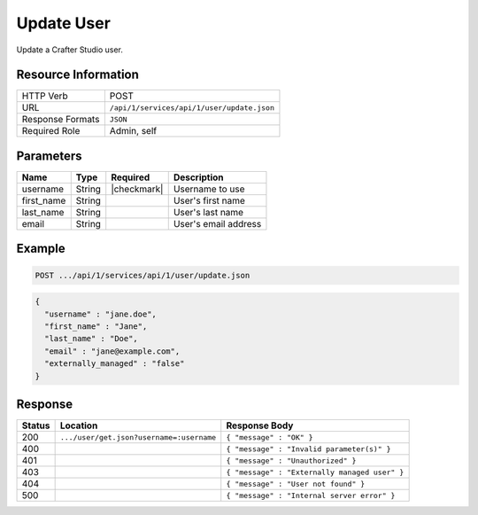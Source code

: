 .. _crafter-studio-api-user-update:

===========
Update User
===========

Update a Crafter Studio user.

--------------------
Resource Information
--------------------

+----------------------------+-------------------------------------------------------------------+
|| HTTP Verb                 || POST                                                             |
+----------------------------+-------------------------------------------------------------------+
|| URL                       || ``/api/1/services/api/1/user/update.json``                       |
+----------------------------+-------------------------------------------------------------------+
|| Response Formats          || ``JSON``                                                         |
+----------------------------+-------------------------------------------------------------------+
|| Required Role             || Admin, self                                                      |
+----------------------------+-------------------------------------------------------------------+

----------
Parameters
----------

+---------------+-------------+---------------+--------------------------------------------------+
|| Name         || Type       || Required     || Description                                     |
+===============+=============+===============+==================================================+
|| username     || String     || |checkmark|  || Username to use                                 |
+---------------+-------------+---------------+--------------------------------------------------+
|| first_name   || String     ||              || User's first name                               |
+---------------+-------------+---------------+--------------------------------------------------+
|| last_name    || String     ||              || User's last name                                |
+---------------+-------------+---------------+--------------------------------------------------+
|| email        || String     ||              || User's email address                            |
+---------------+-------------+---------------+--------------------------------------------------+

-------
Example
-------

.. code-block:: guess

	POST .../api/1/services/api/1/user/update.json

.. code-block:: json

  {
    "username" : "jane.doe",
    "first_name" : "Jane",
    "last_name" : "Doe",
    "email" : "jane@example.com",
    "externally_managed" : "false"
  }

--------
Response
--------

+---------+-------------------------------------------+---------------------------------------------------+
|| Status || Location                                 || Response Body                                    |
+=========+===========================================+===================================================+
|| 200    || ``.../user/get.json?username=:username`` || ``{ "message" : "OK" }``                         |
+---------+-------------------------------------------+---------------------------------------------------+
|| 400    ||                                          || ``{ "message" : "Invalid parameter(s)" }``       |
+---------+-------------------------------------------+---------------------------------------------------+
|| 401    ||                                          || ``{ "message" : "Unauthorized" }``               |
+---------+-------------------------------------------+---------------------------------------------------+
|| 403    ||                                          || ``{ "message" : "Externally managed user" }``    |
+---------+-------------------------------------------+---------------------------------------------------+
|| 404    ||                                          || ``{ "message" : "User not found" }``             |
+---------+-------------------------------------------+---------------------------------------------------+
|| 500    ||                                          || ``{ "message" : "Internal server error" }``      |
+---------+-------------------------------------------+---------------------------------------------------+
